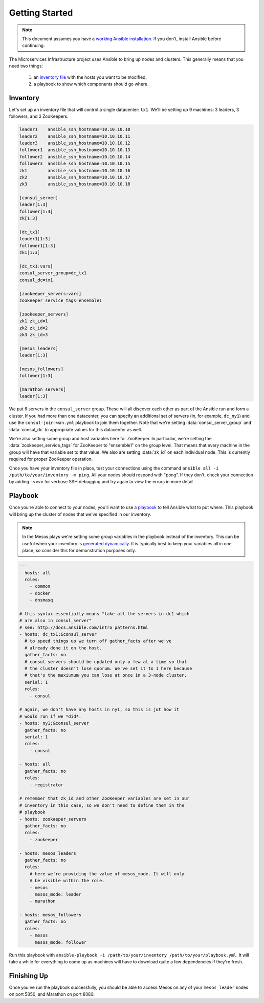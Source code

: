 Getting Started
===============

.. note:: This document assumes you have a `working Ansible
          installation`_. If you don't, install Ansible before
          continuing.

The Microservices Infrastructure project uses Ansible to bring up
nodes and clusters. This generally means that you need two things:

 1. an `inventory file`_ with the hosts you want to be modified.
 2. a playbook to show which components should go where.

Inventory
---------

Let's set up an inventory file that will control a single datacenter:
``tx1``. We'll be setting up 9 machines: 3 leaders, 3 followers, and 3
ZooKeepers.

.. code-block:: dosini

    leader1    ansible_ssh_hostname=10.10.10.10
    leader2    ansible_ssh_hostname=10.10.10.11
    leader3    ansible_ssh_hostname=10.10.10.12
    follower1  ansible_ssh_hostname=10.10.10.13
    follower2  ansible_ssh_hostname=10.10.10.14
    follower3  ansible_ssh_hostname=10.10.10.15
    zk1        ansible_ssh_hostname=10.10.10.16
    zk2        ansible_ssh_hostname=10.10.10.17
    zk3        ansible_ssh_hostname=10.10.10.18

    [consul_server]
    leader[1:3]
    follower[1:3]
    zk[1:3]

    [dc_tx1]
    leader1[1:3]
    follower1[1:3]
    zk1[1:3]

    [dc_tx1:vars]
    consul_server_group=dc_tx1
    consul_dc=tx1

    [zookeeper_servers:vars]
    zookeeper_service_tags=ensemble1

    [zookeeper_servers]
    zk1 zk_id=1
    zk2 zk_id=2
    zk3 zk_id=3

    [mesos_leaders]
    leader[1:3]

    [mesos_followers]
    follower[1:3]

    [marathon_servers]
    leader[1:3]

We put 6 servers in the ``consul_server`` group. These will all
discover each other as part of the Ansible run and form a cluster. If
you had more than one datacenter, you can specify an additional set of
servers (in, for example, ``dc_ny1``) and use the
``consul-join-wan.yml`` playbook to join them together. Note that
we're setting :data:`consul_server_group` and :data:`consul_dc` to
appropriate values for this datacenter as well.

We're also setting some group and host variables here for
ZooKeeper. In particular, we're setting the
:data:`zookeeper_service_tags` for ZooKeeper to "ensemble1" on the
group level. That means that every machine in the group will have that
variable set to that value. We also are setting :data:`zk_id` on each
individual node. This is currently required for proper ZooKeeper
operation.

Once you have your inventory file in place, test your connections
using the command ``ansible all -i /path/to/your/inventory -m
ping``. All your nodes should respond with "pong". If they don't,
check your connection by adding ``-vvvv`` for verbose SSH debugging
and try again to view the errors in more detail.

Playbook
--------

Once you're able to connect to your nodes, you'll want to use a
`playbook`_ to tell Ansible what to put where. This playbook will
bring up the cluster of nodes that we've specified in our inventory.

.. note:: In the Mesos plays we're setting some group variables in the
          playbook instead of the inventory. This can be useful when
          your inventory is `generated dynamically`_. It is typically
          best to keep your variables all in one place, so consider
          this for demonstration purposes only.

.. code-block:: yaml+jinja

    ---
    - hosts: all
      roles:
        - common
        - docker
        - dnsmasq
    
    # this syntax essentially means "take all the servers in dc1 which
    # are also in consul_server"
    # see: http://docs.ansible.com/intro_patterns.html
    - hosts: dc_tx1:&consul_server
      # to speed things up we turn off gather_facts after we've
      # already done it on the host.
      gather_facts: no
      # consul servers should be updated only a few at a time so that
      # the cluster doesn't lose quorum. We've set it to 1 here because
      # that's the maxiumum you can lose at once in a 3-node cluster.
      serial: 1
      roles:
        - consul
    
    # again, we don't have any hosts in ny1, so this is jut how it
    # would run if we *did*.
    - hosts: ny1:&consul_server
      gather_facts: no
      serial: 1
      roles:
        - consul
    
    - hosts: all
      gather_facts: no
      roles:
        - registrator
    
    # remember that zk_id and other ZooKeeper variables are set in our
    # inventory in this case, so we don't need to define them in the
    # playbook
    - hosts: zookeeper_servers
      gather_facts: no
      roles:
        - zookeeper
    
    - hosts: mesos_leaders
      gather_facts: no
      roles: 
        # here we're providing the value of mesos_mode. It will only
        # be visible within the role.
        - mesos
          mesos_mode: leader
        - marathon
    
    - hosts: mesos_followers
      gather_facts: no
      roles: 
        - mesos
          mesos_mode: follower

Run this playbook with ``ansible-playbook -i /path/to/your/inventory
/path/to/your/playbook.yml``. It will take a while for everything to
come up as machines will have to download quite a few dependencies if
they're fresh.

Finishing Up
------------

Once you've run the playbook successfully, you should be able to
access Mesos on any of your ``mesos_leader`` nodes on port 5050, and
Marathon on port 8080.
        
.. _generated dynamically: http://docs.ansible.com/intro_dynamic_inventory.html
.. _inventory file: http://docs.ansible.com/intro_inventory.html
.. _playbook: http://docs.ansible.com/playbooks.html
.. _working Ansible installation: http://docs.ansible.com/intro_installation.html#installing-the-control-machine

